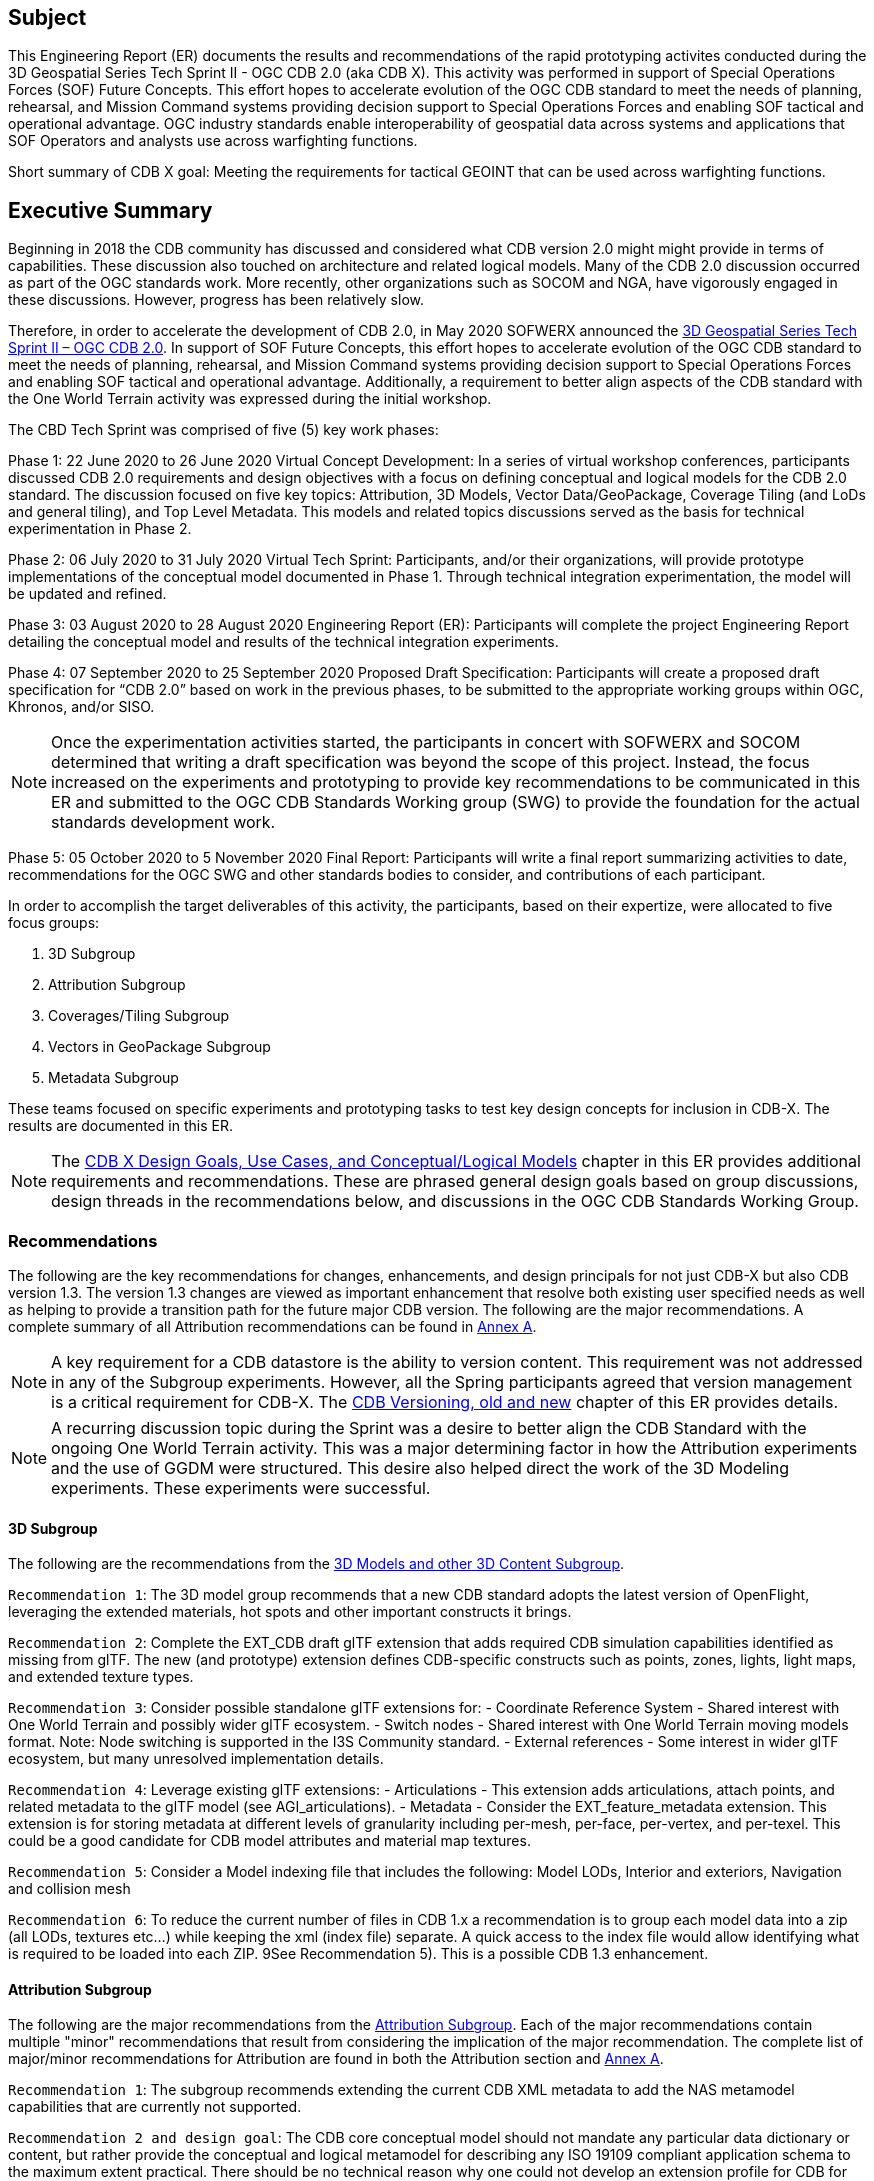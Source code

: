 == Subject
This Engineering Report (ER) documents the results and recommendations of the rapid prototyping activites conducted during the 3D Geospatial Series Tech Sprint II - OGC CDB 2.0 (aka CDB X). This activity was performed in support of Special Operations Forces (SOF) Future Concepts. This effort hopes to accelerate evolution of the OGC CDB standard to meet the needs of planning, rehearsal, and Mission Command systems providing decision support to Special Operations Forces and enabling SOF tactical and operational advantage. OGC industry standards enable interoperability of geospatial data across systems and applications that SOF Operators and analysts use across warfighting functions. 

Short summary of CDB X goal: Meeting the requirements for tactical GEOINT that can be used across warfighting functions.

== Executive Summary

Beginning in 2018 the CDB community has discussed and considered what CDB version 2.0 might might provide in terms of capabilities. These discussion also touched on architecture and related logical models. Many of the CDB 2.0 discussion occurred as part of the OGC standards work. More recently, other organizations such as SOCOM and NGA, have vigorously engaged in these discussions. However, progress has been relatively slow.

Therefore, in order to accelerate the development of CDB 2.0, in May 2020 SOFWERX announced the https://events.sofwerx.org/3dgeots/[3D Geospatial Series Tech Sprint II – OGC CDB 2.0]. In support of SOF Future Concepts, this effort hopes to accelerate evolution of the OGC CDB standard to meet the needs of planning, rehearsal, and Mission Command systems providing decision support to Special Operations Forces and enabling SOF tactical and operational advantage. Additionally, a requirement to better align aspects of the CDB standard with the One World Terrain activity was expressed during the initial workshop.

The CBD Tech Sprint was comprised of five (5) key work phases:

Phase 1: 22 June 2020 to 26 June 2020 Virtual Concept Development: In a series of virtual workshop conferences, participants discussed CDB 2.0 requirements and design objectives with a focus on defining conceptual and logical models for the CDB 2.0 standard. The discussion focused on five key topics: Attribution, 3D Models, Vector Data/GeoPackage, Coverage Tiling (and LoDs and general tiling), and Top Level Metadata. This models and related topics discussions served as the basis for technical experimentation in Phase 2.

Phase 2: 06 July 2020 to 31 July 2020 Virtual Tech Sprint: Participants, and/or their organizations, will provide prototype implementations of the conceptual model documented in Phase 1. Through technical integration experimentation, the model will be updated and refined.

Phase 3: 03 August 2020 to 28 August 2020 Engineering Report (ER): Participants will complete the project Engineering Report detailing the conceptual model and results of the technical integration experiments.

Phase 4: 07 September 2020 to 25 September 2020 Proposed Draft Specification: Participants will create a proposed draft specification for “CDB 2.0” based on work in the previous phases, to be submitted to the appropriate working groups within OGC, Khronos, and/or SISO. 

NOTE: Once the experimentation activities started, the participants in concert with SOFWERX and SOCOM determined that writing a draft specification was beyond the scope of this project. Instead, the focus increased on the experiments and prototyping to provide key recommendations to be communicated in this ER and submitted to the OGC CDB Standards Working group (SWG) to provide the foundation for the actual standards development work.

Phase 5: 05 October 2020 to 5 November 2020 Final Report: Participants will write a final report summarizing activities to date, recommendations for the OGC SWG and other standards bodies to consider, and contributions of each participant.

In order to accomplish the target deliverables of this activity, the participants, based on their expertize, were allocated to five focus groups:

. 3D Subgroup
. Attribution Subgroup
. Coverages/Tiling Subgroup
. Vectors in GeoPackage Subgroup
. Metadata Subgroup

These teams focused on specific experiments and prototyping tasks to test key design concepts for inclusion in CDB-X. The results are documented in this ER.

NOTE: The <<CDB2models,CDB X Design Goals, Use Cases, and Conceptual/Logical Models>> chapter in this ER provides additional requirements and recommendations. These are phrased general design goals based on group discussions, design threads in the recommendations below, and discussions in the OGC CDB Standards Working Group.

=== Recommendations

The following are the key recommendations for changes, enhancements, and design principals for not just CDB-X but also CDB version 1.3. The version 1.3 changes are viewed as important enhancement that resolve both existing user specified needs as well as helping to provide a transition path for the future major CDB version. The following are the major recommendations. A complete summary of all Attribution recommendations can be found in <<Recommendations,Annex A>>.

NOTE: A key requirement for a CDB datastore is the ability to version content. This requirement was not addressed in any of the Subgroup experiments. However, all the Spring participants agreed that version management is a critical requirement for CDB-X. The <<Versioning_in_Legacy_CDB,CDB Versioning, old and new>> chapter of this ER provides details.

NOTE: A recurring discussion topic during the Sprint was a desire to better align the CDB Standard with the ongoing One World Terrain activity. This was a major determining factor in how the Attribution experiments and the use of GGDM were structured. This desire also helped direct the work of the 3D Modeling experiments. These experiments were successful.

==== 3D Subgroup

The following are the recommendations from the <<threedcontent,3D Models and other 3D Content Subgroup>>.

`Recommendation 1`: The 3D model group recommends that a new CDB standard adopts the latest version of OpenFlight, leveraging the extended materials, hot spots and other important constructs it brings.

`Recommendation 2`: Complete the EXT_CDB draft glTF extension that adds required CDB simulation capabilities identified as missing from glTF. The new (and prototype) extension defines CDB-specific constructs such as points, zones, lights, light maps, and extended texture types.

`Recommendation 3`: Consider possible standalone glTF extensions for:
- Coordinate Reference System - Shared interest with One World Terrain and possibly wider glTF ecosystem.
- Switch nodes - Shared interest with One World Terrain moving models format. Note: Node switching is supported in the I3S Community standard.
- External references - Some interest in wider glTF ecosystem, but many unresolved implementation details.

`Recommendation 4`: Leverage existing glTF extensions:
- Articulations - This extension adds articulations, attach points, and related metadata to the glTF model (see AGI_articulations).
- Metadata - Consider the EXT_feature_metadata extension. This extension is for storing metadata at different levels of granularity including per-mesh, per-face, per-vertex, and per-texel. This could be a good candidate for CDB model attributes and material map textures.

`Recommendation 5`: Consider a Model indexing file that includes the following: Model LODs, Interior and exteriors, Navigation and collision mesh

`Recommendation 6`: To reduce the current number of files in CDB 1.x a recommendation is to group each model data into a zip (all LODs, textures etc…​) while keeping the xml (index file) separate. A quick access to the index file would allow identifying what is required to be loaded into each ZIP. 9See Recommendation 5). This is a possible CDB 1.3 enhancement.


==== Attribution Subgroup

The following are the major recommendations from the <<Attribution,Attribution Subgroup>>. Each of the major recommendations contain multiple "minor" recommendations that result from considering the implication of the major recommendation. The complete list of major/minor recommendations for Attribution are found in both the Attribution section and <<Recommendations,Annex A>>.

`Recommendation 1`: The subgroup recommends extending the current CDB XML metadata to add the NAS metamodel capabilities that are currently not supported. 

`Recommendation 2 and design goal`: The CDB core conceptual model should not mandate any particular data dictionary or content, but rather provide the conceptual and logical metamodel for describing any ISO 19109 compliant application schema to the maximum extent practical. There should be no technical reason why one could not develop an extension profile for CDB for any particular data dictionary that complies with ISO 19109.

`Recommendation 3`: Adopt NAS-compliant logical entity-attribute model for CDB X with extensions for CDB use cases.

`Recommendation 4`: Delegate entity and attribute physical encoding choices to vector and 3D model containers instead of specifying globally.

`Recommendation 5`: Define backward-compatible extensions in CDB 1.3 to add constructs necessary to move toward NAS-compliant attribution

The following are recommendations for possible inclusion in CDB version 1.3.

`Version 1.3 Recommendation - Extended Attributes` The subgroup discussion on this topic is titled: https://github.com/sofwerx/cdb2-concept/issues/25[Should Extended Attributes be preserved at the logical data model level?] The suggestion is that the CDB SWG discuss this issue and possible solution as a possible change for CDB version 1.3. Some additional testing may be required to determine if this capability can be added to version 1.3 or not.

`Version 1.3 Recommendation - Attribute default values`: The subgroup discussion on this topic is titled: https://github.com/sofwerx/cdb2-concept/issues/32[Attribute Default Values #32]. The recommendation is that Defaults.xml can be used to define global attribute defaults as well as per-dataset defaults. Doing per-entity defaults would be a straight forward extension that could be proposed for CDB 1.3 as a transition path. The subgroup suggests that the CDB SWG discussion this for possible inclusion in version 1.3. A change request for this approach to specifying default values is also suggested.

`Version 1.3 Recommendation - Attribute Terms` The subgroup discussion on this topic is titled: https://github.com/sofwerx/cdb2-concept/issues/31[Capture Attribute Terms (Enumerants) in Metadata #31]. Attributes describing qualitative values are present in CDB 1.2 and the list of valid values  for each attribute are documented in the human-readable specification with both the vocabulary term name and its integer numeric value (index). However, the machine-readable XML metadata does not contain any of this information and treats these attribute types as raw integers with only a minimum and maximum value constraint. It may make sense as a transition path to update CDB 1.3 to define additional XML elements in a backward compatible way to capture these definitions from the existing specification into the machine-readable XML metadata. The conceptual model in the CDB 1.2 specification does align with how GGDM treats such attributes, so there is no fundamental incompatibility, and the proposed CDB X dictionary design accounts for properly tracking the terms for qualitative attributes in a machine-readable way in SQLite.

==== Coverages/Tiling Subgroup

The following are the recommendations from the <<tiling,Coverages/Tiling Subgroup>>.

`Recommendation 1`: Any tiling schemes specified in a CDB X data store (repository) SHALL be based on and consistent with the: OGC Core Tiling Conceptual and Logical Models for 2D Euclidean Space (19-014r3) and OGC Two Dimensional Tile Matrix Set Standard (17-083r2)

`Recommendation 2`: LoD Grouping - For users at the edge and smaller areas, that all the CDB-X coverage layers be present within a single GeoPackage container. 

`Recommendation 3`: LoD Grouping - For Modeling and Simulation uses as well as data repository cases, that a series of GeoPackage containers be used to store CDB X coverage layers. 

`Recommendation 4`: Define the capability for splitting GeoPackages based on a specific tiling scheme outside of the CDB X standard so that this split content can be used by itself as a component of other non-CDB based applications.

`Recommendation 5`: Use the proposed cdb.json index of packages and data layers. This would allow defining the description of the packages and LOD grouping outside of the CDB-XX standard so that description can be used elsewhere as well.

`Recommendation 6`: Elevation min-max - Move the minimum and maximum elevation values for the gridded elevation coverage contained in a tile to the tile metadata.

`Recommendation 7`: Image Compression - That loss-less and lossy image compression solutions be explored for use in CDB-X. Any such solutions are not viewed as a replacement for JPEG 2000 but instead as alternatives. 

`Recommendation 8`: Materials - CDB-X needs to support material data to provide the same functionality as CDB 1.x. To also reduce the number of files, this can be accomplished by putting all the raster material data (including material table) in a single CDB data layer in GeoPackage, perhaps using the GeoPackage Related Tables Extension.

`Recommendation 9`: Although the use of non-tiled vector data layers (e.g. storing the geometry as WKB in GeoPackage features tables) should also be specified in the CDB Standard, the use of a tiled vector data extension should also be allowed. In particular, tiling vector data is essential for dealing with features spanning a very large geospatial extent, such as coastlines.

`Recommendation 10`: GeoPackage. The imagery in these GeoPackages is lossy. Therefore, allow the use of JPEG-2000 and/or additional lossless formats more compact than PNG in GeoPackages. This should be submitted as a change request to the GeoPackage Standards Working Group.

Recommendation note: Supporting more than one tiling scheme in a version of CDB is not recommended. The choice of the tiling scheme is foundational to how data layers are processed and stored and accessed. 

==== Metadata Subgroup

The <<metadata,Metadata>> chapter in this ER provides the following guidance and recommendations:

`Recommendation 1`: All Sprint participants agreed that metadata including provenance is a critical requirement for the CDB-X Standard. They also agreed that some elements should be mandatory.

`Recommendation 2`: Metadata and provenance content should be self-describing.

`Recommendation 3`:    Keep the core set of mandatory metadata elements limited and simple. Collecting and maintaining metadata can be costly – unless workflows are designed to capture metadata as part of the production process.

`Recommendation 4`:    Define an extensible CDB metadata model that allows for easily incorporating additional metadata elements for specific data types, domains or applications. A good example would be the metadata required to make SWIR and NIR in a CDB data store useful by discovery, access, processing, and visualization services for those data types.

`Recommendation 5`:    Discuss and agree on element names for the mandatory elements. This is because each metadata standard names elements differently. This also suggests that a metadata element crosswalk document may be required. The beginnings of such a document were developed as part of the CDB 1.1 revision work.

`Recommendation 6`:    Every CDB dataset should have its own metadata that describes the content of that specific dataset. This will allow for much more flexible extensibility of new data types, enhances the value of existing datasets and enhances discoverability.

`Recommendation 7`:    Consider whether the GeoPackage Metadata extension is robust and flexible enough to meet CDB-X requirements.

==== Vectors in GeoPackage Subgroup

The following are the key recommendations from the Vectors in GeoPackage Subgroup>>.

`Recommendation 1`: Storing large numbers of feature data in single GeoPackage containers and retrieving that data by applying spatial and attribution filters that correspond with typical CDB access patterns appears to be practical. Therefore, the CDB-X core standard should specify requirements that support storing all vector data in a single GeoPackage.

`Recommendation 2`:	Spatial filters appear to easily mimic the existing CDB tiling scheme. Therefore, the CDB-X core standard should specify requirements that support the ability to 1.) Specify such filters and 2.) Provide highly performant queries.

`Recommendation 3`:	Storing ‘significant size’ on model instancing point features can significantly improve the model retrieval scheme, rather than storing models in the significant size related folder scheme.  Storing and evaluating significant size on instancing points can make visual content and performance tuning much more practical.

===	Document contributor contact points

All questions regarding this document should be directed to the editor or the contributors:

*Contacts*
[width="80%",options="header",caption=""]
|====================
|Name |Organization | Role
| David Graham | Eaglecapsystems | Editor
| Carl Reed, PhD | Carl Reed & Associates | Editor
| Kevin Bentley | Cognitics | Contributor
| Holly Black | CAE | Contributor
| Hermann Bressard | Presagis | Contributor
| Patrick Cozzi | CESIUM | Contributor
| Brian Ford | FlightSafety | Contributor
| Ryan Franz | FlightSafety | Contributor
| Jay Freeman | CAE | Contributor
| Jérôme Jacovella-St-Louis | Ecere | Contributor
| Michala Hill | Cognitics | Facilitator/Contributor
| Greg Peele | Geometric Progress | Contributor
| Vaughn Whisker | ARL PSU | Contributor
| Tracey Birch | CloudLake/USSOCOM SOF AT&L | Emeritus
|====================


// *****************************************************************************
// Editors please do not change the Foreword. Note out for now until goes to the OGC
// *****************************************************************************
//=== Foreword
//
// Attention is drawn to the possibility that some of the elements of this document may be the subject of patent rights. The Open Geospatial Consortium shall not be held // responsible for identifying any or all such patent rights.
//
// Recipients of this document are requested to submit, with their comments, notification of any relevant patent claims or other intellectual property rights of which they may // be aware that might be infringed by any implementation of the standard set forth in this document, and to provide supporting documentation.
